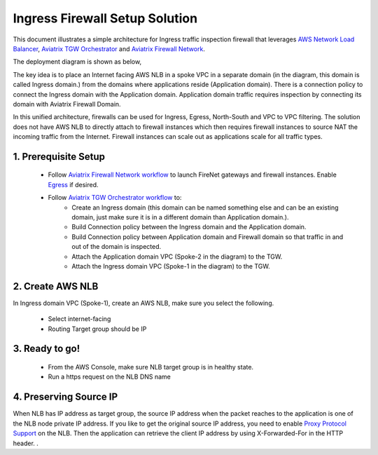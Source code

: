 .. meta::
  :description: Firewall Network
  :keywords: AWS Transit Gateway, AWS TGW, TGW orchestrator, Aviatrix Transit network, Transit DMZ, Egress, Firewall


=========================================================
Ingress Firewall Setup Solution 
=========================================================

This document illustrates a simple architecture for Ingress traffic inspection firewall that leverages `AWS Network Load Balancer <https://docs.aws.amazon.com/elasticloadbalancing/latest/network/introduction.html>`_, `Aviatrix TGW Orchestrator <https://docs.aviatrix.com/HowTos/tgw_faq.html>`_ and `Aviatrix Firewall Network <https://docs.aviatrix.com/HowTos/firewall_network_faq.html>`_.

The deployment diagram is shown as below, 

|ingress_firewall|

The key idea is to place an Internet facing AWS NLB in a spoke VPC in a separate domain (in the diagram, this domain is called Ingress domain.) from the domains where applications reside (Application domain). There is a connection 
policy to connect the Ingress domain with the Application domain. Application domain 
traffic requires inspection by connecting its domain with Aviatrix Firewall Domain.

In this unified architecture, firewalls can be used for Ingress, Egress, North-South and VPC to VPC filtering. The solution does not have AWS NLB to directly attach to firewall instances which then requires firewall instances to source NAT the incoming traffic from the Internet. Firewall instances can scale out as applications scale for all traffic types. 


1. Prerequisite Setup
--------------------------------

 - Follow `Aviatrix Firewall Network workflow <https://docs.aviatrix.com/HowTos/firewall_network_workflow.html>`_ to launch FireNet gateways and firewall instances. Enable `Egress <https://docs.aviatrix.com/HowTos/firewall_network_faq.html#how-do-i-enable-egress-inspection-on-firenet>`_ if desired.

 - Follow `Aviatrix TGW Orchestrator workflow <https://docs.aviatrix.com/HowTos/tgw_plan.html>`_ to:
	-  Create an Ingress domain (this domain can be named something else and can be an existing domain, just make sure it is in a different domain than Application domain.). 
	- Build Connection policy between the Ingress domain and the Application domain. 
	- Build Connection policy between Application domain and Firewall domain so that traffic in and out of the domain is inspected. 
 	- Attach the Application domain VPC (Spoke-2 in the diagram) to the TGW. 
	- Attach the Ingress domain VPC (Spoke-1 in the diagram) to the TGW.  

2. Create AWS NLB
-------------------------------------

In Ingress domain VPC (Spoke-1), create an AWS NLB, make sure you select the following. 

 - Select internet-facing
 - Routing Target group should be IP


3. Ready to go!
---------------

 - From the AWS Console, make sure NLB target group is in healthy state.
 - Run a https request on the NLB DNS name

4. Preserving Source IP
-------------------------

When NLB has IP address as target group, the source IP address when the packet reaches to the application is one of the NLB node private IP address. If you like to get the original source IP address, you need to enable `Proxy Protocol Support <https://docs.aws.amazon.com/elasticloadbalancing/latest/classic/enable-proxy-protocol.html>`_ on the NLB. Then the application can retrieve the client IP address by using X-Forwarded-For in the HTTP header. . 

.. |ingress_firewall| image:: ingress_firewall_example_media/ingress_firewall.png
   :scale: 30%


.. disqus::
